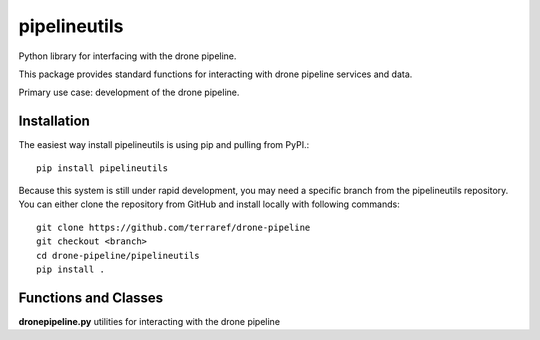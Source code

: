 pipelineutils
=============

Python library for interfacing with the drone pipeline.

This package provides standard functions for interacting with drone pipeline 
services and data.

Primary use case: development of the drone pipeline.

Installation
------------

The easiest way install pipelineutils is using pip and pulling from PyPI.::


    pip install pipelineutils

Because this system is still under rapid development, you may need a
specific branch from the pipelineutils repository. You can either clone the
repository from GitHub and install locally with following commands::

    git clone https://github.com/terraref/drone-pipeline
    git checkout <branch>
    cd drone-pipeline/pipelineutils
    pip install .

Functions and Classes
---------------------

**dronepipeline.py** utilities for interacting with the drone pipeline
